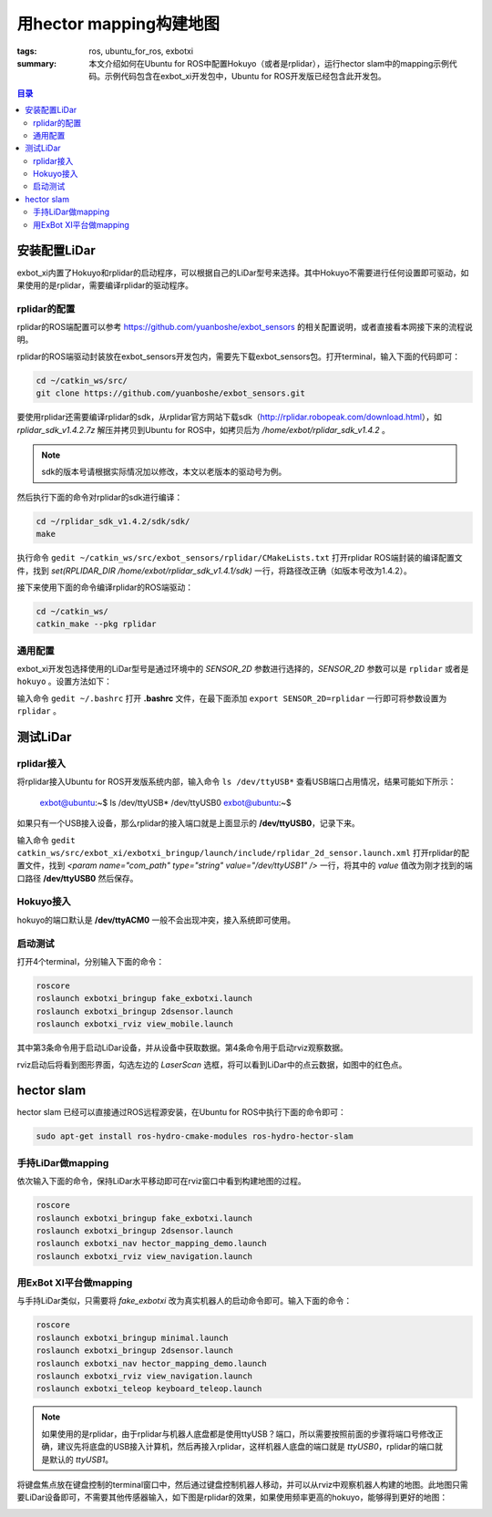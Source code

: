 用hector mapping构建地图
#############################

:tags: ros, ubuntu_for_ros, exbotxi
:summary: 本文介绍如何在Ubuntu for ROS中配置Hokuyo（或者是rplidar），运行hector slam中的mapping示例代码。示例代码包含在exbot_xi开发包中，Ubuntu for ROS开发版已经包含此开发包。

.. contents:: 目录

安装配置LiDar
===============
exbot_xi内置了Hokuyo和rplidar的启动程序，可以根据自己的LiDar型号来选择。其中Hokuyo不需要进行任何设置即可驱动，如果使用的是rplidar，需要编译rplidar的驱动程序。

rplidar的配置
--------------
rplidar的ROS端配置可以参考 https://github.com/yuanboshe/exbot_sensors 的相关配置说明，或者直接看本网接下来的流程说明。

rplidar的ROS端驱动封装放在exbot_sensors开发包内，需要先下载exbot_sensors包。打开terminal，输入下面的代码即可：

.. code-block:: ubuntu

	cd ~/catkin_ws/src/
	git clone https://github.com/yuanboshe/exbot_sensors.git

要使用rplidar还需要编译rplidar的sdk，从rplidar官方网站下载sdk（http://rplidar.robopeak.com/download.html），如 *rplidar_sdk_v1.4.2.7z* 解压并拷贝到Ubuntu for ROS中，如拷贝后为 */home/exbot/rplidar_sdk_v1.4.2* 。

.. note:: sdk的版本号请根据实际情况加以修改，本文以老版本的驱动号为例。

然后执行下面的命令对rplidar的sdk进行编译：

.. code-block:: ubuntu

	cd ~/rplidar_sdk_v1.4.2/sdk/sdk/
	make

执行命令 ``gedit ~/catkin_ws/src/exbot_sensors/rplidar/CMakeLists.txt`` 打开rplidar ROS端封装的编译配置文件，找到 *set(RPLIDAR_DIR /home/exbot/rplidar_sdk_v1.4.1/sdk)* 一行，将路径改正确（如版本号改为1.4.2）。

接下来使用下面的命令编译rplidar的ROS端驱动：

.. code-block:: ubuntu

	cd ~/catkin_ws/
	catkin_make --pkg rplidar

通用配置
----------
exbot_xi开发包选择使用的LiDar型号是通过环境中的 *SENSOR_2D* 参数进行选择的，*SENSOR_2D* 参数可以是 ``rplidar`` 或者是 ``hokuyo`` 。设置方法如下：

输入命令 ``gedit ~/.bashrc`` 打开 **.bashrc** 文件，在最下面添加 ``export SENSOR_2D=rplidar`` 一行即可将参数设置为 ``rplidar`` 。

测试LiDar
==========

rplidar接入
-------------
将rplidar接入Ubuntu for ROS开发版系统内部，输入命令 ``ls /dev/ttyUSB*`` 查看USB端口占用情况，结果可能如下所示：

	exbot@ubuntu:~$ ls /dev/ttyUSB*  
	/dev/ttyUSB0  
	exbot@ubuntu:~$   
	
如果只有一个USB接入设备，那么rplidar的接入端口就是上面显示的 **/dev/ttyUSB0**，记录下来。

输入命令 ``gedit catkin_ws/src/exbot_xi/exbotxi_bringup/launch/include/rplidar_2d_sensor.launch.xml`` 打开rplidar的配置文件，找到 *<param name="com_path" type="string" value="/dev/ttyUSB1" />* 一行，将其中的 *value* 值改为刚才找到的端口路径 **/dev/ttyUSB0** 然后保存。

Hokuyo接入
-------------
hokuyo的端口默认是 **/dev/ttyACM0** 一般不会出现冲突，接入系统即可使用。
      
启动测试
----------
打开4个terminal，分别输入下面的命令：

.. code-block:: ubuntu

	roscore
	roslaunch exbotxi_bringup fake_exbotxi.launch 
	roslaunch exbotxi_bringup 2dsensor.launch 
	roslaunch exbotxi_rviz view_mobile.launch 

其中第3条命令用于启动LiDar设备，并从设备中获取数据。第4条命令用于启动rviz观察数据。

rviz启动后将看到图形界面，勾选左边的 *LaserScan* 选框，将可以看到LiDar中的点云数据，如图中的红色点。

.. image:: {image}lidar.jpg
	:alt: lidar

hector slam
===============
hector slam 已经可以直接通过ROS远程源安装，在Ubuntu for ROS中执行下面的命令即可：

.. code-block:: ubuntu

	sudo apt-get install ros-hydro-cmake-modules ros-hydro-hector-slam


手持LiDar做mapping
--------------------------
依次输入下面的命令，保持LiDar水平移动即可在rviz窗口中看到构建地图的过程。

.. code-block:: ubuntu

	roscore
	roslaunch exbotxi_bringup fake_exbotxi.launch 
	roslaunch exbotxi_bringup 2dsensor.launch 
	roslaunch exbotxi_nav hector_mapping_demo.launch
	roslaunch exbotxi_rviz view_navigation.launch 

用ExBot XI平台做mapping
------------------------
与手持LiDar类似，只需要将 *fake_exbotxi* 改为真实机器人的启动命令即可。输入下面的命令：

.. code-block:: ubuntu

	roscore
	roslaunch exbotxi_bringup minimal.launch 
	roslaunch exbotxi_bringup 2dsensor.launch 
	roslaunch exbotxi_nav hector_mapping_demo.launch
	roslaunch exbotxi_rviz view_navigation.launch 
	roslaunch exbotxi_teleop keyboard_teleop.launch 


.. note:: 如果使用的是rplidar，由于rplidar与机器人底盘都是使用ttyUSB？端口，所以需要按照前面的步骤将端口号修改正确，建议先将底盘的USB接入计算机，然后再接入rplidar，这样机器人底盘的端口就是 *ttyUSB0*，rplidar的端口就是默认的 *ttyUSB1*。

将键盘焦点放在键盘控制的terminal窗口中，然后通过键盘控制机器人移动，并可以从rviz中观察机器人构建的地图。此地图只需要LiDar设备即可，不需要其他传感器输入，如下图是rplidar的效果，如果使用频率更高的hokuyo，能够得到更好的地图：

.. image:: {image}map.jpg
	:alt: map

